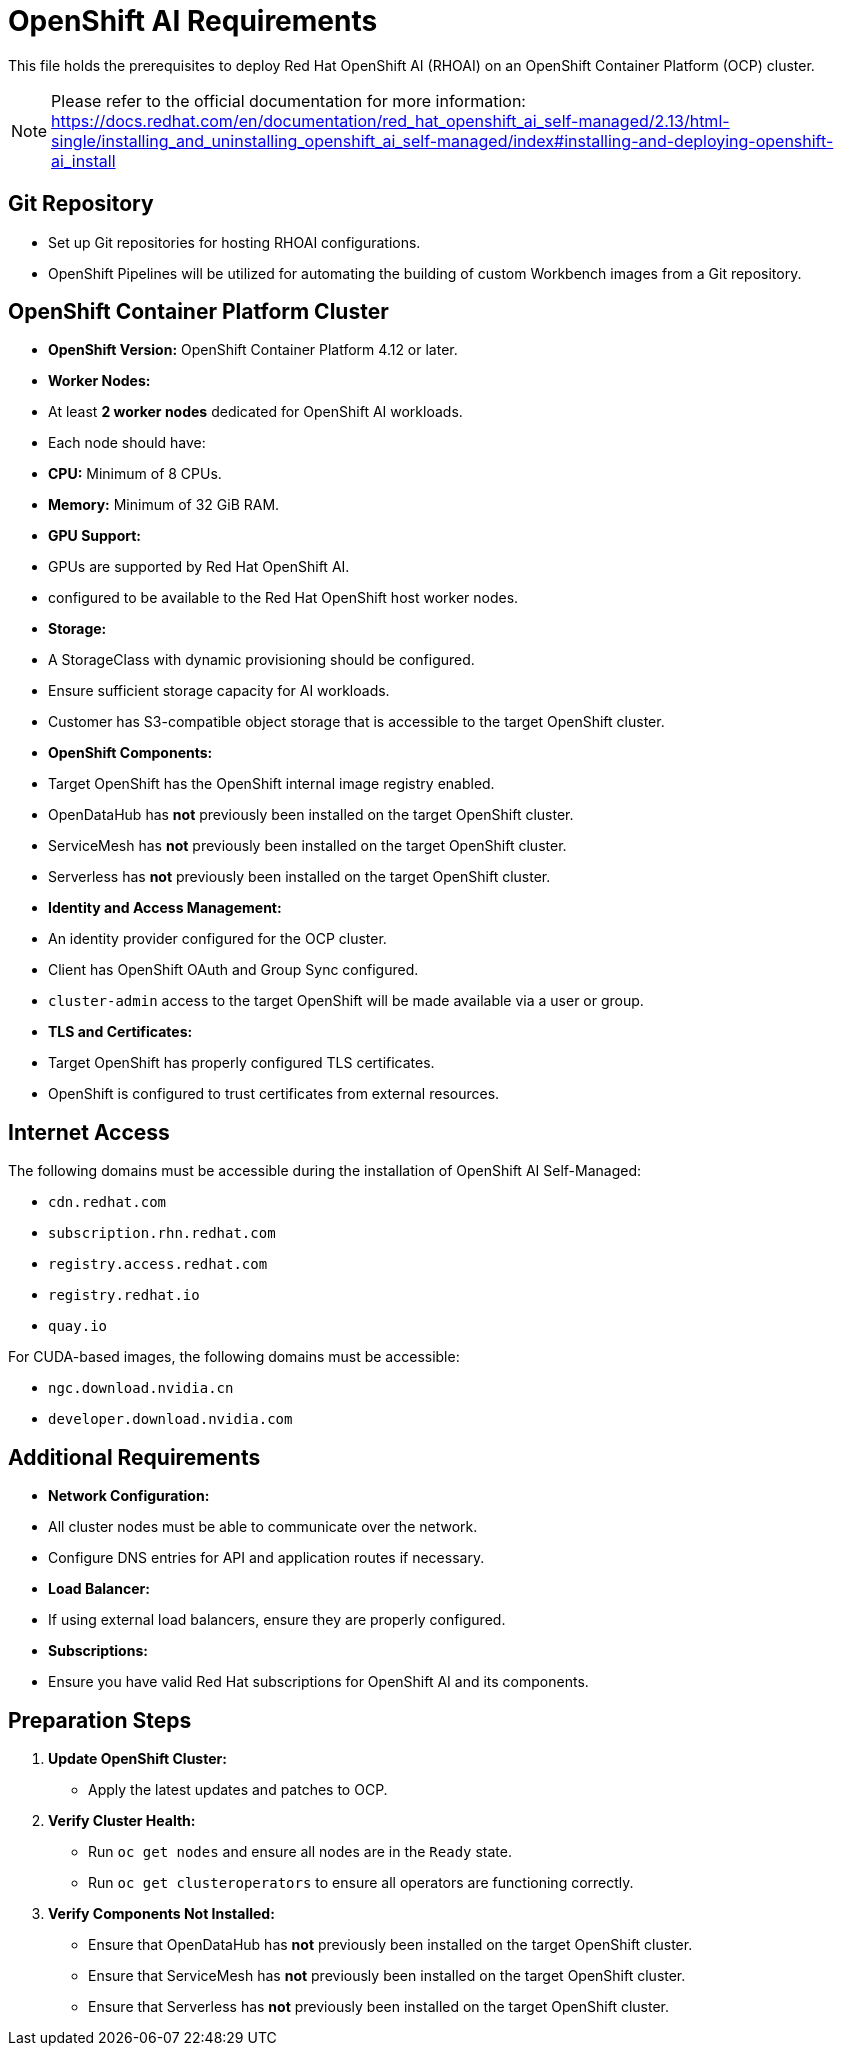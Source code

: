= OpenShift AI Requirements

This file holds the prerequisites to deploy Red Hat OpenShift AI (RHOAI) on an OpenShift Container Platform (OCP) cluster.

[NOTE]
====
Please refer to the official documentation for more information: https://docs.redhat.com/en/documentation/red_hat_openshift_ai_self-managed/2.13/html-single/installing_and_uninstalling_openshift_ai_self-managed/index#installing-and-deploying-openshift-ai_install
====

== Git Repository

* Set up Git repositories for hosting RHOAI configurations.
* OpenShift Pipelines will be utilized for automating the building of custom Workbench images from a Git repository.

== OpenShift Container Platform Cluster

* **OpenShift Version:** OpenShift Container Platform 4.12 or later.
* **Worker Nodes:**
  * At least **2 worker nodes** dedicated for OpenShift AI workloads.
  * Each node should have:
    * **CPU:** Minimum of 8 CPUs.
    * **Memory:** Minimum of 32 GiB RAM.
* **GPU Support:**
  * GPUs are supported by Red Hat OpenShift AI.
  * configured to be available to the Red Hat OpenShift host worker nodes.
* **Storage:**
  * A StorageClass with dynamic provisioning should be configured.
  * Ensure sufficient storage capacity for AI workloads.
  * Customer has S3-compatible object storage that is accessible to the target OpenShift cluster.
* **OpenShift Components:**
  * Target OpenShift has the OpenShift internal image registry enabled.
  * OpenDataHub has **not** previously been installed on the target OpenShift cluster.
  * ServiceMesh has **not** previously been installed on the target OpenShift cluster.
  * Serverless has **not** previously been installed on the target OpenShift cluster.
* **Identity and Access Management:**
  * An identity provider configured for the OCP cluster.
  * Client has OpenShift OAuth and Group Sync configured.
  * `cluster-admin` access to the target OpenShift will be made available via a user or group.
* **TLS and Certificates:**
  * Target OpenShift has properly configured TLS certificates.
  * OpenShift is configured to trust certificates from external resources.

== Internet Access

The following domains must be accessible during the installation of OpenShift AI Self-Managed:

* `cdn.redhat.com`
* `subscription.rhn.redhat.com`
* `registry.access.redhat.com`
* `registry.redhat.io`
* `quay.io`

For CUDA-based images, the following domains must be accessible:

* `ngc.download.nvidia.cn`
* `developer.download.nvidia.com`

== Additional Requirements

* **Network Configuration:**
  * All cluster nodes must be able to communicate over the network.
  * Configure DNS entries for API and application routes if necessary.
* **Load Balancer:**
  * If using external load balancers, ensure they are properly configured.
* **Subscriptions:**
  * Ensure you have valid Red Hat subscriptions for OpenShift AI and its components.



== Preparation Steps

1. **Update OpenShift Cluster:**
   * Apply the latest updates and patches to OCP.
2. **Verify Cluster Health:**
   * Run `oc get nodes` and ensure all nodes are in the `Ready` state.
   * Run `oc get clusteroperators` to ensure all operators are functioning correctly.
3. **Verify Components Not Installed:**
   * Ensure that OpenDataHub has **not** previously been installed on the target OpenShift cluster.
   * Ensure that ServiceMesh has **not** previously been installed on the target OpenShift cluster.
   * Ensure that Serverless has **not** previously been installed on the target OpenShift cluster.

